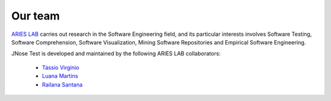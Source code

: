 Our team
====================

`ARIES LAB <https://arieslab.github.io/>`_ carries out research in the Software Engineering field, and its particular interests involves Software Testing, Software Comprehension, Software Visualization, Mining Software Repositories and Empirical Software Engineering.

JNose Test is developed and maintained by the following ARIES LAB collaborators:

 * `Tássio Virgínio <https://github.com/tassiovirginio/>`_
 * `Luana Martins <https://github.com/luana-martins>`_
 * `Railana Santana <https://github.com/Railana>`_

